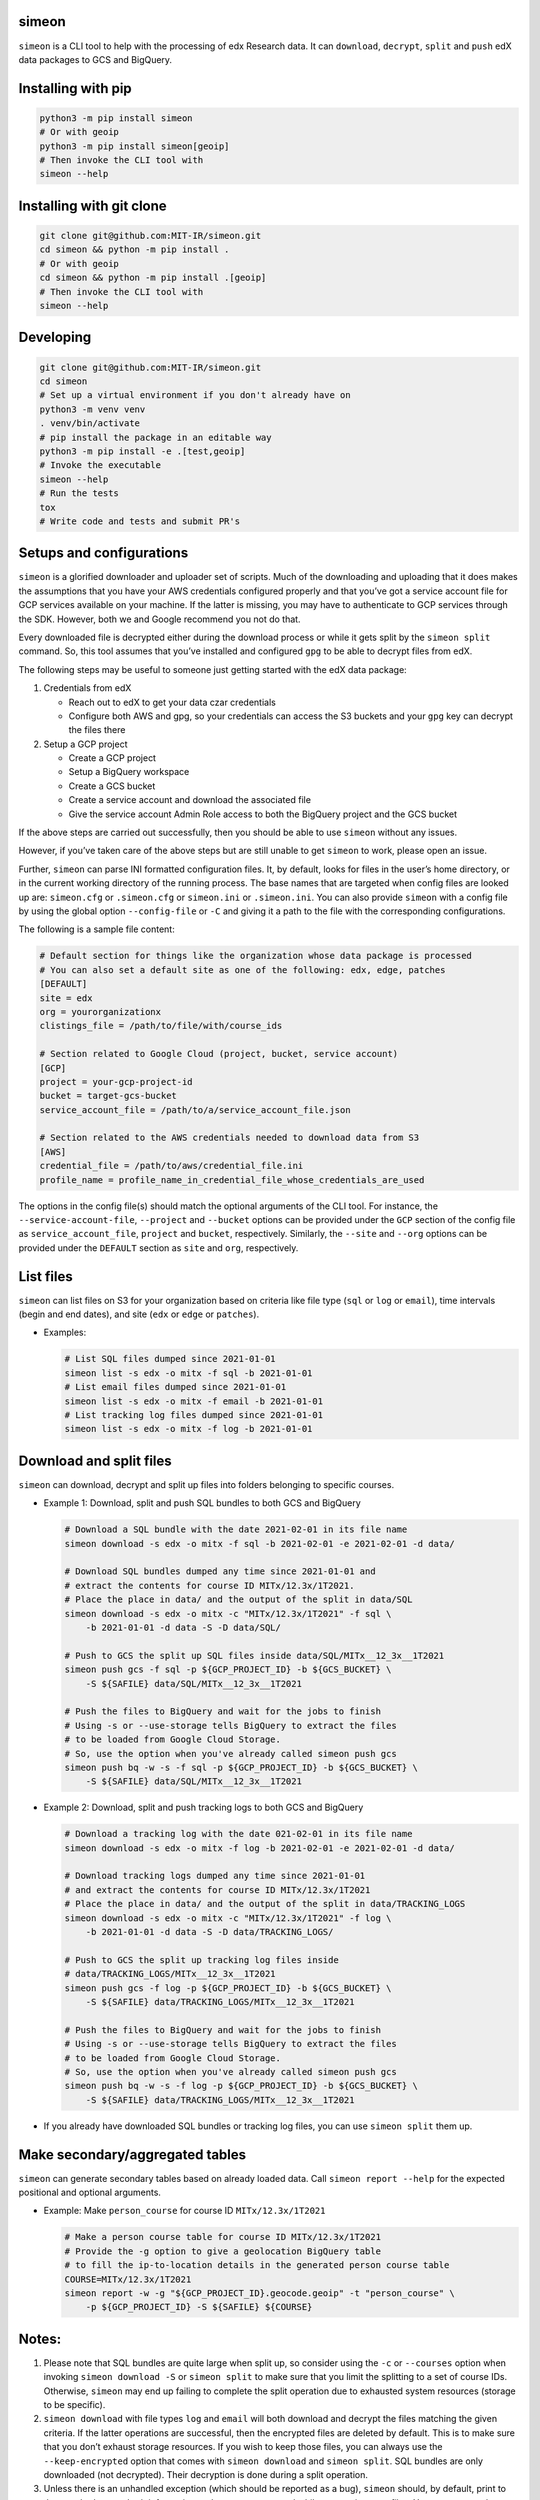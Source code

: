 simeon
~~~~~~

``simeon`` is a CLI tool to help with the processing of edx Research
data. It can ``download``, ``decrypt``, ``split`` and ``push`` edX data
packages to GCS and BigQuery.

Installing with pip
~~~~~~~~~~~~~~~~~~~

.. code:: sh

   python3 -m pip install simeon
   # Or with geoip
   python3 -m pip install simeon[geoip]
   # Then invoke the CLI tool with
   simeon --help

Installing with git clone
~~~~~~~~~~~~~~~~~~~~~~~~~

.. code:: sh

   git clone git@github.com:MIT-IR/simeon.git
   cd simeon && python -m pip install .
   # Or with geoip
   cd simeon && python -m pip install .[geoip]
   # Then invoke the CLI tool with
   simeon --help

Developing
~~~~~~~~~~

.. code:: sh

   git clone git@github.com:MIT-IR/simeon.git
   cd simeon
   # Set up a virtual environment if you don't already have on
   python3 -m venv venv
   . venv/bin/activate
   # pip install the package in an editable way
   python3 -m pip install -e .[test,geoip]
   # Invoke the executable
   simeon --help
   # Run the tests
   tox
   # Write code and tests and submit PR's

Setups and configurations
~~~~~~~~~~~~~~~~~~~~~~~~~

``simeon`` is a glorified downloader and uploader set of scripts. Much
of the downloading and uploading that it does makes the assumptions that
you have your AWS credentials configured properly and that you’ve got a
service account file for GCP services available on your machine. If the
latter is missing, you may have to authenticate to GCP services through
the SDK. However, both we and Google recommend you not do that.

Every downloaded file is decrypted either during the download process or
while it gets split by the ``simeon split`` command. So, this tool
assumes that you’ve installed and configured ``gpg`` to be able to
decrypt files from edX.

The following steps may be useful to someone just getting started with
the edX data package:

1. Credentials from edX

   -  Reach out to edX to get your data czar credentials
   -  Configure both AWS and gpg, so your credentials can access the S3
      buckets and your ``gpg`` key can decrypt the files there

2. Setup a GCP project

   -  Create a GCP project
   -  Setup a BigQuery workspace
   -  Create a GCS bucket
   -  Create a service account and download the associated file
   -  Give the service account Admin Role access to both the BigQuery
      project and the GCS bucket

If the above steps are carried out successfully, then you should be able
to use ``simeon`` without any issues.

However, if you’ve taken care of the above steps but are still unable to
get ``simeon`` to work, please open an issue.

Further, ``simeon`` can parse INI formatted configuration files. It, by
default, looks for files in the user’s home directory, or in the current
working directory of the running process. The base names that are
targeted when config files are looked up are: ``simeon.cfg`` or
``.simeon.cfg`` or ``simeon.ini`` or ``.simeon.ini``. You can also
provide ``simeon`` with a config file by using the global option
``--config-file`` or ``-C`` and giving it a path to the file with the
corresponding configurations.

The following is a sample file content:

.. code:: sh

   # Default section for things like the organization whose data package is processed
   # You can also set a default site as one of the following: edx, edge, patches
   [DEFAULT]
   site = edx
   org = yourorganizationx
   clistings_file = /path/to/file/with/course_ids

   # Section related to Google Cloud (project, bucket, service account)
   [GCP]
   project = your-gcp-project-id
   bucket = target-gcs-bucket
   service_account_file = /path/to/a/service_account_file.json

   # Section related to the AWS credentials needed to download data from S3
   [AWS]
   credential_file = /path/to/aws/credential_file.ini
   profile_name = profile_name_in_credential_file_whose_credentials_are_used

The options in the config file(s) should match the optional arguments of
the CLI tool. For instance, the ``--service-account-file``,
``--project`` and ``--bucket`` options can be provided under the ``GCP``
section of the config file as ``service_account_file``, ``project`` and
``bucket``, respectively. Similarly, the ``--site`` and ``--org``
options can be provided under the ``DEFAULT`` section as ``site`` and
``org``, respectively.

List files
~~~~~~~~~~

``simeon`` can list files on S3 for your organization based on criteria
like file type (``sql`` or ``log`` or ``email``), time intervals (begin
and end dates), and site (``edx`` or ``edge`` or ``patches``).

-  Examples:

   .. code:: sh

      # List SQL files dumped since 2021-01-01
      simeon list -s edx -o mitx -f sql -b 2021-01-01
      # List email files dumped since 2021-01-01
      simeon list -s edx -o mitx -f email -b 2021-01-01
      # List tracking log files dumped since 2021-01-01
      simeon list -s edx -o mitx -f log -b 2021-01-01

Download and split files
~~~~~~~~~~~~~~~~~~~~~~~~

``simeon`` can download, decrypt and split up files into folders
belonging to specific courses.

-  Example 1: Download, split and push SQL bundles to both GCS and
   BigQuery

   .. code:: sh

      # Download a SQL bundle with the date 2021-02-01 in its file name
      simeon download -s edx -o mitx -f sql -b 2021-02-01 -e 2021-02-01 -d data/

      # Download SQL bundles dumped any time since 2021-01-01 and
      # extract the contents for course ID MITx/12.3x/1T2021.
      # Place the place in data/ and the output of the split in data/SQL
      simeon download -s edx -o mitx -c "MITx/12.3x/1T2021" -f sql \
          -b 2021-01-01 -d data -S -D data/SQL/

      # Push to GCS the split up SQL files inside data/SQL/MITx__12_3x__1T2021
      simeon push gcs -f sql -p ${GCP_PROJECT_ID} -b ${GCS_BUCKET} \
          -S ${SAFILE} data/SQL/MITx__12_3x__1T2021

      # Push the files to BigQuery and wait for the jobs to finish
      # Using -s or --use-storage tells BigQuery to extract the files
      # to be loaded from Google Cloud Storage.
      # So, use the option when you've already called simeon push gcs
      simeon push bq -w -s -f sql -p ${GCP_PROJECT_ID} -b ${GCS_BUCKET} \
          -S ${SAFILE} data/SQL/MITx__12_3x__1T2021

-  Example 2: Download, split and push tracking logs to both GCS and
   BigQuery

   .. code:: sh

      # Download a tracking log with the date 021-02-01 in its file name
      simeon download -s edx -o mitx -f log -b 2021-02-01 -e 2021-02-01 -d data/

      # Download tracking logs dumped any time since 2021-01-01
      # and extract the contents for course ID MITx/12.3x/1T2021
      # Place the place in data/ and the output of the split in data/TRACKING_LOGS
      simeon download -s edx -o mitx -c "MITx/12.3x/1T2021" -f log \
          -b 2021-01-01 -d data -S -D data/TRACKING_LOGS/

      # Push to GCS the split up tracking log files inside
      # data/TRACKING_LOGS/MITx__12_3x__1T2021
      simeon push gcs -f log -p ${GCP_PROJECT_ID} -b ${GCS_BUCKET} \
          -S ${SAFILE} data/TRACKING_LOGS/MITx__12_3x__1T2021

      # Push the files to BigQuery and wait for the jobs to finish
      # Using -s or --use-storage tells BigQuery to extract the files
      # to be loaded from Google Cloud Storage.
      # So, use the option when you've already called simeon push gcs
      simeon push bq -w -s -f log -p ${GCP_PROJECT_ID} -b ${GCS_BUCKET} \
          -S ${SAFILE} data/TRACKING_LOGS/MITx__12_3x__1T2021

-  If you already have downloaded SQL bundles or tracking log files, you
   can use ``simeon split`` them up.

Make secondary/aggregated tables
~~~~~~~~~~~~~~~~~~~~~~~~~~~~~~~~

``simeon`` can generate secondary tables based on already loaded data.
Call ``simeon report --help`` for the expected positional and optional
arguments.

-  Example: Make ``person_course`` for course ID ``MITx/12.3x/1T2021``

   .. code:: sh

      # Make a person course table for course ID MITx/12.3x/1T2021
      # Provide the -g option to give a geolocation BigQuery table
      # to fill the ip-to-location details in the generated person course table
      COURSE=MITx/12.3x/1T2021
      simeon report -w -g "${GCP_PROJECT_ID}.geocode.geoip" -t "person_course" \
          -p ${GCP_PROJECT_ID} -S ${SAFILE} ${COURSE}

Notes:
~~~~~~

1. Please note that SQL bundles are quite large when split up, so
   consider using the ``-c`` or ``--courses`` option when invoking
   ``simeon download -S`` or ``simeon split`` to make sure that you
   limit the splitting to a set of course IDs. Otherwise, ``simeon`` may
   end up failing to complete the split operation due to exhausted
   system resources (storage to be specific).

2. ``simeon download`` with file types ``log`` and ``email`` will both
   download and decrypt the files matching the given criteria. If the
   latter operations are successful, then the encrypted files are
   deleted by default. This is to make sure that you don’t exhaust
   storage resources. If you wish to keep those files, you can always
   use the ``--keep-encrypted`` option that comes with
   ``simeon download`` and ``simeon split``. SQL bundles are only
   downloaded (not decrypted). Their decryption is done during a split
   operation.

3. Unless there is an unhandled exception (which should be reported as a
   bug), ``simeon`` should, by default, print to the standard output
   both information and errors encountered while processing your files.
   You can capture those logs in a file by using the global option
   ``--log-file`` and providing a destination file for the logs.

4. When using multi argument options like ``--tables`` or ``--courses``,
   you should try not to place them right before the expected positional
   arguments. This will help the CLI parser not confuse your positional
   arguments with table names (in the case of ``--tables``) or course
   IDs (when ``--courses`` is used).

5. Splitting tracking logs is a resource intensive process. The routine
   that splits the logs generates a file for each course ID encountered.
   If you happen to have more course IDs in your logs than the running
   process can open operation system file descriptors, then ``simeon``
   will put away records it can’t save to disk for a second pass.
   Putting away the records involves using more memory than normally
   required. The second pass will only require one file descriptor at a
   time, so it should be safe in terms of file descriptor limits. To
   help ``simeon`` not have to do a second pass, you may increase the
   file descriptor limits of processes from your shell by running
   something like ``ulimit -n 2000`` before calling ``simeon split`` on
   Unix machines. For Windows users, you may have to dig into the
   Windows Registries for a corresponding setting. This should tell your
   OS kernel to allow OS processes to open up to 2000 file handles.
